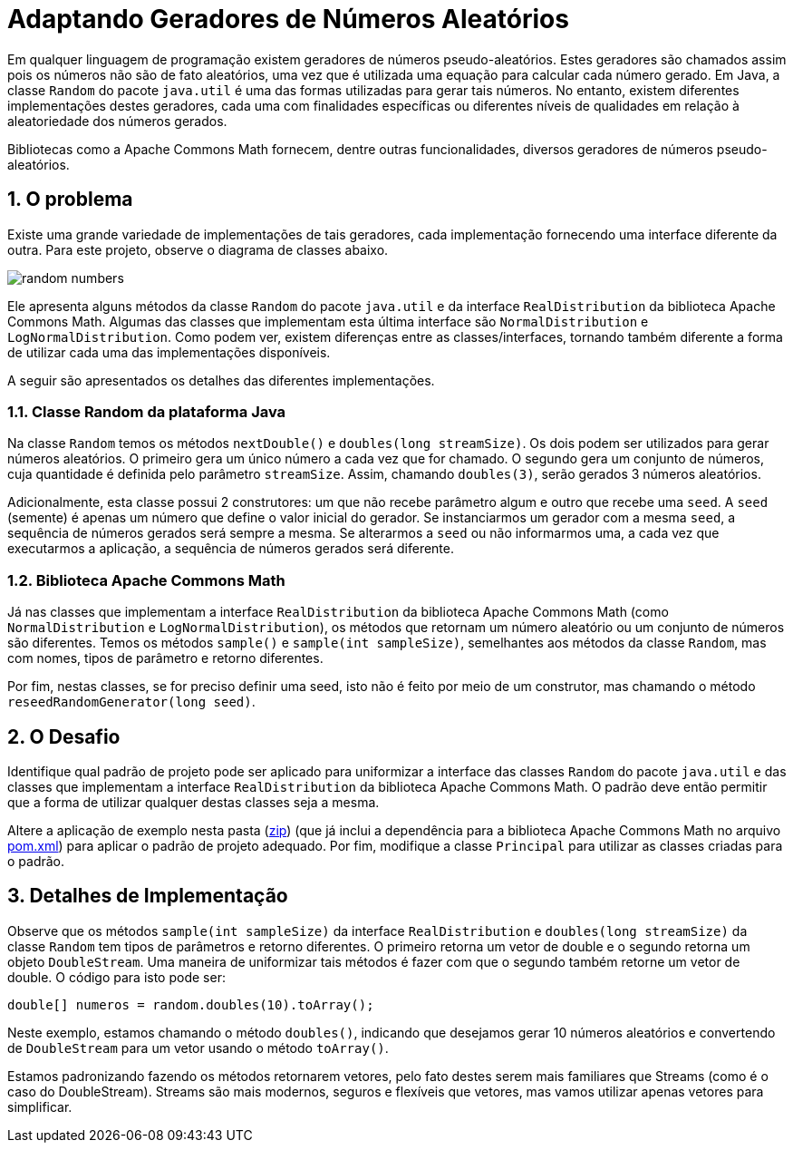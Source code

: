 :source-highlighter: highlightjs
:numbered:
:unsafe:

ifdef::env-github[]
:outfilesuffix: .adoc
:caution-caption: :fire:
:important-caption: :exclamation:
:note-caption: :paperclip:
:tip-caption: :bulb:
:warning-caption: :warning:
endif::[]

= Adaptando Geradores de Números Aleatórios

Em qualquer linguagem de programação existem geradores de números pseudo-aleatórios. Estes geradores são chamados assim pois os números não são de fato aleatórios, uma vez que é utilizada uma equação para calcular cada número gerado. Em Java, a classe `Random` do pacote `java.util` é uma das formas utilizadas para gerar tais números. No entanto, existem diferentes implementações destes geradores, cada uma com finalidades específicas ou diferentes níveis de qualidades em relação à aleatoriedade dos números gerados. 

Bibliotecas como a Apache Commons Math fornecem, dentre outras funcionalidades, diversos geradores de números pseudo-aleatórios. 

== O problema

Existe uma grande variedade de implementações de tais geradores, cada implementação fornecendo uma interface diferente da outra. 
Para este projeto, observe o diagrama de classes abaixo.

image:random-numbers.png[]

Ele apresenta alguns métodos da classe `Random` do pacote `java.util` e da interface `RealDistribution` da biblioteca Apache Commons Math. Algumas das classes que implementam esta última interface são `NormalDistribution` e `LogNormalDistribution`. Como podem ver, existem diferenças entre as classes/interfaces, tornando também diferente a forma de utilizar cada uma das implementações disponíveis.

A seguir são apresentados os detalhes das diferentes implementações.

=== Classe Random da plataforma Java

Na classe `Random` temos os métodos `nextDouble()` e `doubles(long streamSize)`. Os dois podem ser utilizados para gerar números aleatórios. O primeiro gera um único número a cada vez que for chamado. O segundo gera um conjunto de números, cuja quantidade é definida pelo parâmetro `streamSize`. Assim, chamando `doubles(3)`, serão gerados 3 números aleatórios. 

Adicionalmente, esta classe possui 2 construtores: um que não recebe parâmetro algum e outro que recebe uma `seed`. A `seed` (semente) é apenas um número que define o valor inicial do gerador. Se instanciarmos um gerador com a mesma `seed`, a sequência de números gerados será sempre a mesma. Se alterarmos a `seed` ou não informarmos uma, a cada vez que executarmos a aplicação, a sequência de números gerados será diferente.

=== Biblioteca Apache Commons Math

Já nas classes que implementam a interface `RealDistribution` da biblioteca Apache Commons Math (como `NormalDistribution` e `LogNormalDistribution`), os métodos que retornam um número aleatório ou um conjunto de números são diferentes. Temos os métodos `sample()` e `sample(int sampleSize)`, semelhantes aos métodos da classe `Random`, mas com nomes, tipos de parâmetro e retorno diferentes.

Por fim, nestas classes, se for preciso definir uma seed, isto não é feito por meio de um construtor, mas chamando o método `reseedRandomGenerator(long seed)`. 

== O Desafio

Identifique qual padrão de projeto pode ser aplicado para uniformizar a interface das classes `Random` do pacote `java.util` e das classes que implementam a interface `RealDistribution` da biblioteca Apache Commons Math. O padrão deve então permitir que a forma de utilizar qualquer destas classes seja a mesma.

Altere a aplicação de exemplo nesta pasta (link:https://kinolien.github.io/gitzip/?download=/manoelcampos/padroes-projetos/tree/master/exercicios/random-numbers[zip]) (que já inclui a dependência para a biblioteca Apache Commons Math no arquivo link:pom.xml[pom.xml]) para aplicar o padrão de projeto adequado. Por fim, modifique a classe `Principal` para utilizar as classes criadas para o padrão.

== Detalhes de Implementação

Observe que os métodos  `sample(int sampleSize)` da interface `RealDistribution` e  `doubles(long streamSize)` da classe `Random` tem tipos de parâmetros e retorno diferentes. O primeiro retorna um vetor de double e o segundo retorna um objeto `DoubleStream`. 
Uma maneira de uniformizar tais métodos é fazer com que o segundo também retorne um vetor de double. O código para isto pode ser:

[source,java]
----
double[] numeros = random.doubles(10).toArray();
----

Neste exemplo, estamos chamando o método `doubles()`, indicando que desejamos gerar 10 números aleatórios e convertendo de `DoubleStream` para um vetor usando o método `toArray()`.

Estamos padronizando fazendo os métodos retornarem vetores, pelo fato destes serem mais familiares que Streams (como é o caso do DoubleStream). 
Streams são mais modernos, seguros e flexíveis que vetores, mas vamos utilizar apenas vetores para simplificar.